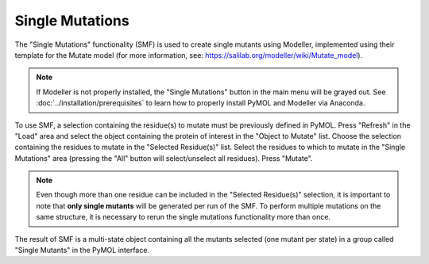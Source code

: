 .. _Single Mutations:

Single Mutations
================

The "Single Mutations" functionality (SMF) is used to create single mutants using Modeller, implemented using their template for the Mutate model (for more information, see: https://salilab.org/modeller/wiki/Mutate_model).

.. note::

    If Modeller is not properly installed, the "Single Mutations" button in the main menu will be grayed out. See :doc:`../installation/prerequisites` to learn how to properly install PyMOL and Modeller via Anaconda.

To use SMF, a selection containing the residue(s) to mutate must be previously defined in PyMOL. Press "Refresh" in the "Load" area and select the object containing the protein of interest in the "Object to Mutate" list. Choose the selection containing the residues to mutate in the "Selected Residue(s)" list. Select the residues to which to mutate in the "Single Mutations" area (pressing the "All" button will select/unselect all residues). Press "Mutate".

.. note::

    Even though more than one residue can be included in the "Selected Residue(s)" selection, it is important to note that **only single mutants** will be generated per run of the SMF. To perform multiple mutations on the same structure, it is necessary to rerun the single mutations functionality more than once.

.. image:: /_static/images/Single_Mutations/Single_mutations.png
    :alt: An example image
    :width: 100%
    :align: center

The result of SMF is a multi-state object containing all the mutants selected (one mutant per state) in a group called "Single Mutants" in the PyMOL interface.
